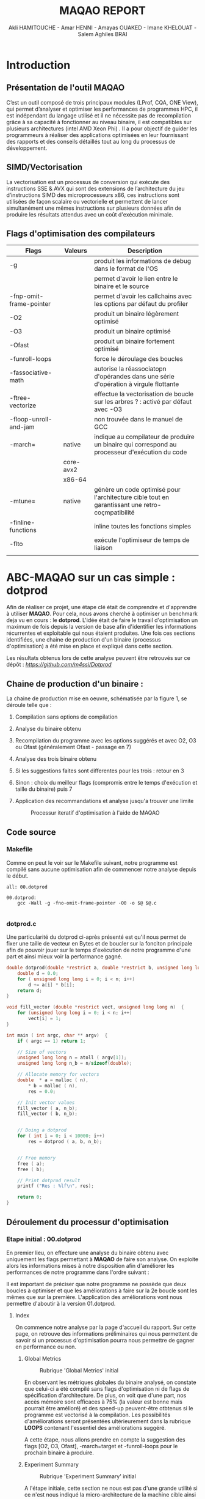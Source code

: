 #+TITLE: MAQAO REPORT
#+AUTHOR: Akli HAMITOUCHE - Amar HENNI - Amayas OUAKED - Imane KHELOUAT - Salem Aghiles BRAI

*  Introduction

** Présentation de l'outil MAQAO

C’est un outil composé de trois principaux modules (LProf, CQA, ONE View), qui permet d’analyser et optimiser les performances de programmes HPC, il est indépendant du langage utilisé et il ne nécessite pas de recompilation grâce à sa capacité à fonctionner au niveau binaire, il est compatibles sur plusieurs architectures (intel  AMD Xeon Phi) .
Il a pour objectif de guider les programmeurs à réaliser des applications optimisées en leur fournissant des rapports et des conseils détaillés tout au long du processus de développement.


** SIMD/Vectorisation

La vectorisation  est un processus de conversion  qui exécute des instructions SSE & AVX qui sont des extensions de l’architecture du jeu d’instructions SIMD des microprocesseurs x86, ces instructions sont utilisées de façon scalaire ou vectorielle et permettent de lancer simultanément une mêmes instructions sur plusieurs données afin de produire les résultats attendus avec un coût d'exécution minimale.

** Flags d'optimisation des compilateurs

|-------------------------+-----------+-------------------------------------------------------------------------------------------------|
| Flags                   | Valeurs   | Description                                                                                     |
|-------------------------+-----------+-------------------------------------------------------------------------------------------------|
| -g                      |           | produit les informations de debug dans le format de l'OS                                        |
|                         |           | permet d'avoir le lien entre le binaire et le source                                            |
| -fnp-omit-frame-pointer |           | permet d'avoir les callchains avec les options par défaut du profiler                           |
| -O2                     |           | produit un binaire légèrement optimisé                                                          |
| -O3                     |           | produit un binaire optimisé                                                                     |
| -Ofast                  |           | produit un binaire fortement optimisé                                                           |
| -funroll-loops          |           | force le déroulage des boucles                                                                  |
| -fassociative-math      |           | autorise la réassociatopn d'opérandes dans une série d'opération à virgule flottante            |
| -ftree-vectorize        |           | effectue la vectorisation de boucle sur les arbres ? : activé par défaut avec -O3               |
| -floop-unroll-and-jam   |           | non trouvée dans le manuel de GCC                                                               |
| -march=                 | native    | indique au compilateur de produire un binaire qui correspond au processeur d'exécution du code  |
|                         | core-avx2 |                                                                                                 |
|                         | x86-64    |                                                                                                 |
| -mtune=                 | native    | génère un code optimisé pour l'architecture cible tout en garantissant une retro-coçmpatibilité |
| -finline-functions      |           | inline toutes les fonctions simples                                                             |
| -flto                   |           | exécute l'optimiseur de temps de liaison                                                        |
|                         |           |                                                                                                 |
|-------------------------+-----------+-------------------------------------------------------------------------------------------------|


*  ABC-MAQAO sur un cas simple : *dotprod*

Afin de réaliser ce projet, une étape clé était de comprendre et d'apprendre à utiliser *MAQAO*. Pour cela, nous avons cherché à optimiser un
benchmark deja vu en cours : le *dotprod*. L'idée était de faire le travail d'optimisation un maximum de fois depuis la version de base afin 
d'identifier les informations récurrentes et exploitable qui nous étaient produites. Une fois ces sections identifiées, une chaine de production
d'un binaire (processus d'optimisation) a été mise en place et expliqué dans cette section.

Les résultats obtenus lors de cette analyse peuvent être retrouvés sur ce dépôt : [[Dépot contenant les RUNS et les sources du dotprod][https://github.com/m4ssi/Dotprod]]

** Chaine de production d'un binaire : 

La chaine de production mise en oeuvre, schématisée par la figure 1, se déroule telle que :

1) Compilation sans options de compilation
2) Analyse du binaire obtenu 
3) Recompilation du programme avec les options suggérés et avec O2, O3 ou Ofast (généralement Ofast - passage en 7)
4) Analyse des trois binaire obtenu
5) Si les suggestions faites sont differentes pour les trois : retour en 3
6) Sinon : choix du meilleur flags (compromis entre le temps d'exécution et taille du binaire) puis 7
7) Application des recommandations et analyse jusqu'a trouver une limite

   #+CAPTION: Processur iteratif d'optimisation à l'aide de MAQAO
   #+NAME: fig: optimization_process
   #+ATTR_HTML: :width 600px
   [[./img/inter_process.png]]

** Code source

*** Makefile

Comme on peut le voir sur le Makefile suivant, notre programme est compilé sans aucune optimisation
afin de commencer notre analyse depuis le début.

#+BEGIN_SRC make
all: 00.dotprod

00.dotprod:
	gcc -Wall -g -fno-omit-frame-pointer -O0 -o $@ $@.c
	
#+END_SRC

*** *dotprod.c*

Une particularité du dotprod ci-après présenté est qu'il nous permet de fixer une taille de vecteur en Bytes
et de boucler sur la fonciton principale afin de pouvoir jouer sur le temps d'exécution de notre programme d'une part
et ainsi mieux voir la performance gagné.

#+BEGIN_SRC c
double dotprod(double *restrict a, double *restrict b, unsigned long long n)	{
	double d = 0.0;
	for ( unsigned long long i = 0; i < n; i++)
		d += a[i] * b[i];
	return d;	
}

void fill_vector (double *restrict vect, unsigned long long n)	{
	for (unsigned long long i = 0; i < n; i++)
		vect[i] = 1;
}

int main ( int argc, char ** argv)	{
	if ( argc == 1) return 1;
	
	// Size of vectors
	unsigned long long n = atoll ( argv[1]);
	unsigned long long n_b = n/sizeof(double);

	// Allocate memory for vectors
	double	* a = malloc ( n),
		* b = malloc ( n),
		res = 0.0;
			
	// Init vector values		
	fill_vector ( a, n_b);
	fill_vector ( b, n_b);
	
	
	// Doing a dotprod
	for ( int i = 0; i < 10000; i++)
		res = dotprod ( a, b, n_b);


	// Free memory
	free ( a);
	free ( b);

	// Print dotprod result
	printf ("Res : %lf\n", res);
	
	return 0;
}

#+END_SRC

** Déroulement du processur d'optimisation

*** Etape initial : 00.dotprod

En premier lieu, on effecture une analyse du binaire obtenu avec uniquement les flags permettant à *MAQAO* de faire son analyse. On exploite alors
les informations mises à notre disposition afin d'améliorer les performances de notre programme dans l'ordre suivant : 


Il est important de préciser que notre programme ne possède que deux boucles à optimiser et que les améliorations à faire sur la 2e boucle sont les mêmes que sur la première.
L'application des améliorations vont nous permettre d'aboutir à la version 01.dotprod.
**** Index

On commence notre analyse par la page d'accueil du rapport. Sur cette page, on retrouve des informations préliminaires qui nous permettent de savoir
si un processus d'optimisation pourra nous permettre de gagner en performance ou non.

***** Global Metrics

     #+CAPTION: Rubrique 'Global Metrics' initial
     #+NAME: fig: initial_global_metrics
     #+ATTR_HTML: :width 300px
     [[./img/dotprod/00.dotprod/global.png]]

En observant les métriques globales du binaire analysé, on constate que celui-ci a été compilé sans flags d'optimisation ni de flags de spécification d'architecture.
De plus, on voit que d'une part, nos accès mémoire sont efficaces à 75% (la valeur est bonne mais pourrait être amélioré) et des speed-up peuvent-être otbtenus si le
programme est vectorisé à la compilation. Les possibilités d'améliorations seront présentées ultérieurement dans la rubrique *LOOPS* contenant l'essentiel des améliorations
suggéré.

A cette étape, nous allons prendre en compte la suggestion des flags [O2, O3, Ofast], -march=target et -funroll-loops pour le prochain binaire à produire.
***** Experiment Summary

     #+CAPTION: Rubrique 'Experiment Summary' initial
     #+NAME: fig: initial_experiment_summary
     #+ATTR_HTML: :width 500px
     [[./img/dotprod/00.dotprod/summary.png]]

A l'étape initiale, cette section ne nous est pas d'une grande utilité si ce n'est nous indiqué la micro-architecture de la machine cible ainsi que les flags que *gcc* ajoute
à notre place. Notre que la section précédente nous indiquait que l'option -march était manquant alors que celle-ci nous indique que -march=x86-64 a été indiquée.

**** Application

La section Application et plus particulièrement Detailed Application Categorization nous indique la couverture des différentes partie de notre code (code utilisateur, noyau, librairie externe, maths, etc ...)
Elle nous permet d'avoir une première évaluation de la portion de code réellement optimisable (généralement Binary et Math) via les suggestions d'optimisation du module *CQA*

     #+CAPTION: Detailed Application Categorization
     #+NAME: fig: initial_application Categorization
     #+ATTR_HTML: :width 500px
     [[./img/dotprod/00.dotprod/application.png]]

Dans le cas du dotprod avec des vecteurs mis à 1, la totalité du programme s'exécute au niveau du code utilisateur.

**** LOOPS

Maintenant que nous savons que notre code est optimisable et que les speed-ups potentiels sont interessant, nous allons nous intéresser au boucles à améliorer
et pouvoir découvrir les amélirations possibles.

***** Loops index

On regarde tout d'abord un tableau récapitulatif les boucles que nous devrons optimiser et pour mieux guider nos améliration (fixer une echelle de priorité pour un code possedant
plusieurs boucles à optimiser), on affiche le temps d'exécution de chacun ainsi que les speed-ups sur les types d'améliorationsa faire, suivant que les résultats affichés par le
tableau global. On choisit donc d'afficher les speed-ups si FP vectorisé et Totalement vectorisé.

     #+CAPTION: Initial Loops Index
     #+NAME: fig: initial_loops_index
     #+ATTR_HTML: :width 900px
     [[./img/dotprod/00.dotprod/loops_index.png]]

On constate qu'une boucle à une couverture de 99% et on décide donc de commencer par celle-la. On affiche donc son rapport *CQA*

**** Rapport *CQA*

Le rapport CQA se présente comme le montre la figure suivante :

     #+CAPTION: Rapport CQA de la boucle Loop_0
     #+NAME: fig: cqa_loop_0
     #+ATTR_HTML: :width 500px
     [[./img/dotprod/00.dotprod/cqa_main.png]]

On peut voir le code source de la boucle sur la gauche et les améliorations a effectuer dessus sur la droite. Nous allons réaliser chacune des
modificatoins demandée lorsque cela est possible afin de pouvoir constater dans une analyse ultérieur si notre programme est optimisé.

***** Gain : Code clean check

Un motif de perte de performance que nous avons pu observer sur la totalité des programmes analysés (écrits en C/C++) est la présence
d'instructions scalaires sur entier généralement causées par le calcul d'adressage. Nous decidons donc de ne plus utiliser l'opérateur []
au profit du déréférencement de pointeur ( a[i] devient *(a+i)). 

     #+CAPTION: Gain - Code clean check
     #+NAME: fig: initial_clean_check
     #+ATTR_HTML: :width 500px
     [[./img/dotprod/00.dotprod/code_clean_check.png]]

***** Gain : Vectorization

En plus de nous indiquer la points de perte de performance, il nous est aussi proposé d'améliorer notre programme en recourant à la vectorisation.
Cette section se compose d'un constat sur le taux de vectorisaton (de pas du tout vectorisé à totalement vectorisé), une explication sur la vectorisatoin
et les instructions utilisées ainsi que le travail à faire. Nous prenons donc en compte pour notre prochaine compilation les flags *ftree-vectorize* et *fassociative-math*,
bien que présente dans les options O3 et Ofast.
     #+CAPTION: Gain - Vectorization
     #+NAME: fig: initial_vecto_gain
     #+ATTR_HTML: :width 500px
     [[./img/dotprod/00.dotprod/vectorization.png]]

Notons pour cette section, l'information sur les dépendances inter-iterations ne nous est d'aucune utilisé et n'est donc pas exploitable.
     
***** Potential : FMA

Une autre force de MAQAO est de détecter la présence d'aditions/soustractoins et de multiplications et nous invite donc à changer la synthaxe de
notre operation d'accumulation et avoir un gain de performance. Cette section nous permet également de savoir a quel point le code est vectorisé : 
plus il y aura d'operation FMA et plus les registres SSE/AVX sont utilisés.

Pour la suite, on décide donc de remplacer les operations a + b * c par a + (b + c) et d'ajouter l'option *-march=core-avx2*.
     #+CAPTION: Potential - FMA
     #+NAME: fig: initial_fma
     #+ATTR_HTML: :width 500px
     [[./img/dotprod/00.dotprod/fma.png]]

***** Hint : Unroll opportunity

Un dernier point important que nous cherchons systématiquement a voir est l'opportunité de déroulage de boucles. Ceci peut se faire en conjuguant un déroulage
manuel et l'ajout des options *-funroll-loops* et/ou *-floop-unroll-and-jam*.

     #+CAPTION: Gain - Unroll opportunity
     #+NAME: fig: initial_unroll
     #+ATTR_HTML: :width 500px
     [[./img/dotprod/00.dotprod/unroll_opportunity.png]]



*** Etapes intermediaires  : 01.dotprod & 02.dotprod

**** 01.dotprod

***** Rapport sur la version 01 et améliorations constatés

     #+CAPTION: Rubrique 'Global Metrics' 01.dotprod
     #+NAME: fig: 01.dotprod_global_metrics
     #+ATTR_HTML: :width 300px
     [[./img/dotprod/01.dotprod/global.png]]

     #+CAPTION: Rubrique 'Loops index' 01.dotprod
     #+NAME: fig: 01.dotprod_loops_index
     #+ATTR_HTML: :width 900px
     [[./img/dotprod/01.dotprod/loops_index.png]]

***** Amélioration à apporter

     #+CAPTION: 01.dotprod : Taux de vectorisation
     #+NAME: fig: 01.dotprod_vecto
     #+ATTR_HTML: :width 500px
     [[./img/dotprod/01.dotprod/vectorization.png]]

     #+CAPTION: 01.dotprod : Vecteur non-alignés
     #+NAME: fig: 01.dotprod_unaligned
     #+ATTR_HTML: :width 500px
     [[./img/dotprod/01.dotprod/unaligned_vector.png]]


**** 02.dotprod

***** Rapport sur la version 02 et améliorations constatés

     #+CAPTION: Rubrique 'Global Metrics' 02.dotprod
     #+NAME: fig: 02.dotprod_global_metrics
     #+ATTR_HTML: :width 300px
     [[./img/dotprod/02.dotprod/global.png]]

     #+CAPTION: FMA prouvant une vectorisation 02.dotprod
     #+NAME: fig: 02.dotprod_fma
     #+ATTR_HTML: :width 900px
     [[./img/dotprod/02.dotprod/fma_shows_vecto.png]]

***** Amélioration à apporter

     #+CAPTION: 01.dotprod : Taux de vectorisation
     #+NAME: fig: 01.dotprod_vecto
     #+ATTR_HTML: :width 500px
     [[./img/dotprod/02.dotprod/vectorization.png]]

*** Etape finale : 03.ditprod 

     #+CAPTION: Rubrique 'Global Metrics' finale
     #+NAME: fig: final_global_metrics
     #+ATTR_HTML: :width 300px
     [[./img/dotprod/03.dotprod/last_global.png]]

     #+CAPTION: 'Loops Index' finale
     #+NAME: fig: final_index
     #+ATTR_HTML: :width 900px
     [[./img/dotprod/03.dotprod/last_loops_index.png]]

     #+CAPTION: Dernier rapport CQA
     #+NAME: fig: last_cqa
     #+ATTR_HTML: :width 500px
     [[./img/dotprod/03.dotprod/last_gain.png]]

     #+CAPTION: Preuve de la vectorisation
     #+NAME: fig: proof_vecto
     #+ATTR_HTML: :width 500px
     [[./img/dotprod/03.dotprod/proof_vecto.png]]
     
** Version finale optimisée

*** Makefile

#+BEGIN_SRC make
all: 03.dotprod

03.dotprod:
	gcc -Wall -g -fno-omit-frame-pointer -Ofast -march=native -funroll-loops -floop-unroll-and-jam -ftree-vectorize -fassociative-math -march=core-avx2 -o $@ $@.c
	
#+END_SRC

*** *dotprod.c*

#+BEGIN_SRC c
double dotprod(double *restrict a, double *restrict b, unsigned long long n)	{
	double d = 0.0;
	for ( unsigned long long i = 0; i < n; i++)	{
		d += ( *(a+i) * *(b+i) );
	}
	return d;	
}

void fill_vector (double *restrict vect, unsigned long long n)	{
	for (unsigned long long i = 0; i < n; i+=4)	{
		*(vect+i) = 1;
		*(vect+i+1) = 1;
		*(vect+i+2) = 1;
		*(vect+i+3) = 1;
	}
}

int main ( int argc, char ** argv)	{
	if ( argc == 1) return 1;
	
	// Size of vectors
	unsigned long long n = atoll ( argv[1]);
	unsigned long long n_b = n/sizeof(double);

	printf ("%llu\n", n);

	// Allocate memory for vectors
	double	* p_a = NULL,
		* p_b = NULL;
	int ret = 0;
	ret +=posix_memalign ((void **)  &p_a, 32, n);
	ret += posix_memalign ((void **) &p_b, 32, n);
	if ( ret) return 2;		
	double	* a = __builtin_assume_aligned(p_a, 32),
		* b = __builtin_assume_aligned(p_b, 32),
		res = 0.0;
			
	// Init vector values		
	fill_vector ( a, n_b);
	fill_vector ( b, n_b);
	
	
	// Doing a dotprod
	for ( int i = 0; i < 10000; i++)
		res = dotprod ( a, b, n_b);


	// Free memory
	free ( a);
	free ( b);

	// Print dotprod result
	printf ("Res : %lf\n", res);
	
	return 0;
}
#+END_SRC

*** Obersations

**** Informations non-exploitées

     #+CAPTION: Useless0
     #+NAME: fig: useless0
     #+ATTR_HTML: :width 500px
     [[./img/dotprod/00.dotprod/useless0.png]]

     #+CAPTION: Useless1
     #+NAME: fig: useless1
     #+ATTR_HTML: :width 500px
     [[./img/dotprod/00.dotprod/useless1.png]]

*  Mini-Applications

** HACC
** miniqmc
** NPB3.2.1-MZ


*  Suggestions pour MAQAO

*  Conclusion

** Optimisation grace a MAQAO

** Perspectives d'améliorations

Le principal objectif de ce projet étant de trouver des améliorations pour *MAQAO* et non améliorer les applications, ce document, qui se trouve
être un rapport sur comment un groupe d'étudiant à du se familiariser avec, s'en servir pour optimiser des programmes ainsi que d'apprendre de 
nouvelles techniques de programmation, constitue un feed-back et pourrait permettre des améliorations en analysant nos apprioris et postulats.

A cela s'ajoute des suggestions qui nous sont venues lors du processus iteratif, énuméré ci-après:

*** Indiquer les options de compilations utilisés par binaire

Lors de l'analyse du programme *HACC*, on a du compiler séparement 3 fichiers. Pour avancer progressivement dans on amélioratoin, on s'est concentré sur un seul ficher
dans un premier lieu. On s'est alors rendu compte que *MAQAO* indiquait "OK" pour les options de compilations alors que seul le fichier Step10_orig.c a reçu ce flag.
Pour un programme modulaire ayant plusieurs fonctions réparties sur plusieurs fichiers ne necessitant pas les mêmes options de compilation, il devient interessant 
de savoir quel fichier a reçu quel option.

*** Redondance de suggestions

Une autre remarque se basant sur une observation sur le *dotprod* et *HACC* est qu'une même suggestion peut revenir pour plusieurs boucles et qu'au sein d'une même boucle
on se retrouve avec une même suggestion relative à l'alignement (utilisation de posix_memealign). Il devient alors utile de pouvoir avoir une section/rubrique "Works around"
ou "Mutual suggestions" qui mutualise les mêmes optimisations applicable à un ensemble de boucles. Cela rendrait la lecture plus simple et permetterait d'optimiser plus vite
une application telle que *miniqmc* qui présente un très grand nombre de boucle optimisable.

*** Amélioration de l'affichage en textuel

La dernière remarque la plus importante que nous pouvons formuler est que *MAQAO* est extrémement gourmant en ressource. On constate souvent que l'interface grapique se fige le
temps d'une analyse. Pour résoudre ce problème et permettre a nos analyse d'aller plus vite, une idée simple étant de désactiver l'interface graphique de nos machins. Cependant,
en mode console, à moins de tout le temps rediriger la sortie standard vers un fichier pour pouvoir reconsulter nos résultats, l'affichage est très vite perdu et la lecture de fichiers
html en console devient pénible. Une idée était donc de reformater la sortie textuelle de *MAQAO* pour obtenir un fichier en org-mode, plus facilement exploitable au mode console,
emacs integrant la prise en charges de fichiers en orgmode. Un parseur a donc été écrit en C++ afin de pouvoir générer un rapport en orgmode à l'aide de la fonction *popen* ainsi qu'une relative
bonne connaissance du format textuel de *MAQAO* et des informations affichées. 
  

*  Bibliographie

1) http://www.maqao.org/
2) http://www.maqao.org/release/MAQAO_QuickReferenceSheet_V9.pdf
3) http://www.maqao.org/release/MAQAO.Tutorial.ONEVIEW.pdf
4) https://fr.wikipedia.org/wiki/Streaming_SIMD_Extensions
5) https://fr.wikipedia.org/wiki/Advanced_Vector_Extensions 
6) https://gcc.gnu.org/
7) https://gcc.gnu.org/onlinedocs/gcc-7.5.0/gcc/
8) https://gcc.gnu.org/onlinedocs/gcc-7.5.0/gcc/Option-Summary.html#Option-Summary
9) https://gcc.gnu.org/onlinedocs/gcc-7.5.0/gcc/Optimize-Options.html#Optimize-Options
10) https://www.nas.nasa.gov/assets/npb/NPB3.4.1-MZ.tar.gz
11) https://asc.llnl.gov/sites/asc/files/2020-09/haccmk.zip
12) https://github.com/QMCPACK/miniqmc
13) https://github.com/QMCPACK/miniqmc.git
14) https://fr.wikipedia.org/wiki/Multiply-accumulate
